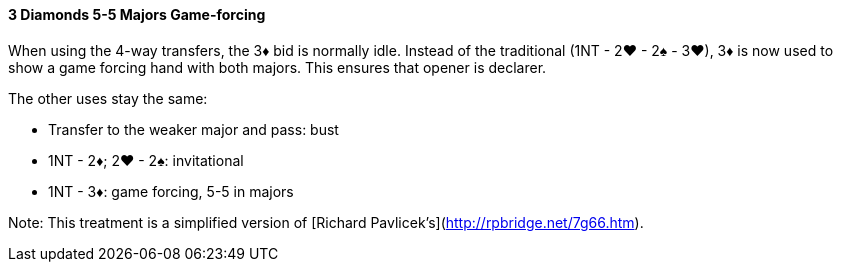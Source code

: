 #### 3 Diamonds 5-5 Majors Game-forcing
When using the 4-way transfers, the 3♦ bid is normally idle.
Instead of the traditional (1NT - 2♥ - 2♠ - 3♥), 
3♦ is now used to show a game forcing hand with both majors. 
This ensures that opener is declarer.

The other uses stay the same:

 * Transfer to the weaker major and pass: bust
 * 1NT - 2♦; 2♥ - 2♠: invitational
 * 1NT - 3♦: game forcing, 5-5 in majors

Note: This treatment is a simplified version of [Richard Pavlicek's](http://rpbridge.net/7g66.htm).
